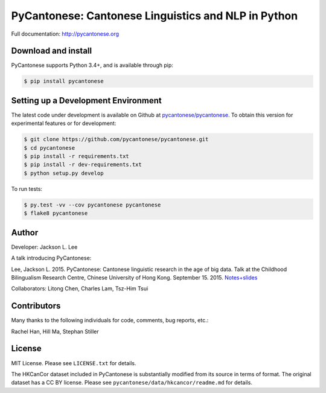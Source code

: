 PyCantonese: Cantonese Linguistics and NLP in Python
====================================================

.. image:: https://badge.fury.io/py/pycantonese.svg
   :target: https://pypi.python.org/pypi/pycantonese
   :alt: PyPI version

.. image:: https://img.shields.io/pypi/pyversions/pycantonese.svg
   :target: https://pypi.python.org/pypi/pycantonese
   :alt: Supported Python versions

.. image:: https://travis-ci.org/pycantonese/pycantonese.svg?branch=master
   :target: https://travis-ci.org/pycantonese/pycantonese
   :alt: Build

.. image:: https://landscape.io/github/pycantonese/pycantonese/master/landscape.svg?style=flat
   :target: https://landscape.io/github/pycantonese/pycantonese/master
   :alt: Code Health

Full documentation: http://pycantonese.org


Download and install
--------------------

PyCantonese supports Python 3.4+, and is available through pip:

.. code-block:: bash

   $ pip install pycantonese


Setting up a Development Environment
------------------------------------

The latest code under development is available on Github at
`pycantonese/pycantonese <https://github.com/pycantonese/pycantonese>`_.
To obtain this version for experimental features or for development:

.. code-block:: bash

   $ git clone https://github.com/pycantonese/pycantonese.git
   $ cd pycantonese
   $ pip install -r requirements.txt
   $ pip install -r dev-requirements.txt
   $ python setup.py develop

To run tests:

.. code-block:: bash

   $ py.test -vv --cov pycantonese pycantonese
   $ flake8 pycantonese


Author
------

Developer: Jackson L. Lee

A talk introducing PyCantonese:

Lee, Jackson L. 2015. PyCantonese: Cantonese linguistic research in the age of big data. Talk at the Childhood Bilingualism Research Centre, Chinese University of Hong Kong. September 15. 2015.
`Notes+slides <http://jacksonllee.com/papers/Lee-pycantonese-2015.html>`_

Collaborators: Litong Chen, Charles Lam, Tsz-Him Tsui


Contributors
------------

Many thanks to the following individuals for code, comments, bug reports, etc.:

Rachel Han, Hill Ma, Stephan Stiller


License
-------

MIT License. Please see ``LICENSE.txt`` for details.

The HKCanCor dataset included in PyCantonese is substantially modified from
its source in terms of format. The original dataset has a CC BY license.
Please see ``pycantonese/data/hkcancor/readme.md`` for details.
